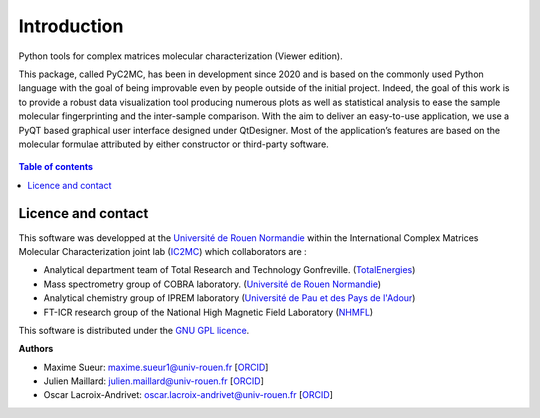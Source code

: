 ============
Introduction
============

.. figure:: img/Splash.jpg
    :align: center
    :width: 300

    Python tools for complex matrices molecular characterization (Viewer edition).

    This package, called PyC2MC, has been in development since 2020 and is based on the commonly used Python
    language with the goal of being improvable even by people outside of the initial project. Indeed, the goal
    of this work is to provide a robust data visualization tool producing numerous plots as well as statistical
    analysis to ease the sample molecular fingerprinting and the inter-sample comparison. With the aim to deliver
    an easy-to-use application, we use a PyQT based graphical user interface designed under QtDesigner.
    Most of the application’s features are based on the molecular formulae attributed by either constructor or third-party software.


.. contents:: Table of contents


Licence and contact
===================

This software was developped at the `Université de Rouen Normandie <https://www.univ-rouen.fr/>`_
within the International Complex Matrices Molecular Characterization joint lab (`IC2MC <https://ic2mc.cnrs.fr/>`_)
which collaborators are :

- Analytical department team of Total Research and Technology Gonfreville. (`TotalEnergies <https://www.totalenergies.fr/>`_)
- Mass spectrometry group of COBRA laboratory. (`Université de Rouen Normandie <https://www.univ-rouen.fr/>`_)
- Analytical chemistry group of IPREM laboratory (`Université de Pau et des Pays de l'Adour <https://www.univ-pau.fr/fr/index.html>`_)
- FT-ICR research group of the National High Magnetic Field Laboratory (`NHMFL <https://nationalmaglab.org/>`_)


This software is distributed under the `GNU GPL licence <https://www.gnu.org/licenses/gpl-3.0.html>`_.

**Authors**

* Maxime Sueur: `maxime.sueur1@univ-rouen.fr <maxime.sueur1@univ-rouen.fr>`_ [`ORCID <https://orcid.org/0000-0002-5014-0218>`_]
* Julien Maillard: `julien.maillard@univ-rouen.fr <julien.maillard@univ-rouen.fr>`_ [`ORCID <https://orcid.org/0000-0001-5620-8474>`_]
* Oscar Lacroix-Andrivet: `oscar.lacroix-andrivet@univ-rouen.fr  <oscar.lacroix-andrivet@univ-rouen.fr>`_ [`ORCID <https://orcid.org/0000-0002-6252-8244>`_]





.. image:: https://ic2mc.cnrs.fr/wp-content/uploads/2020/10/ic2mc-transp.png
    :target: https://ic2mc.cnrs.fr/
    :height: 150
    :align: center
